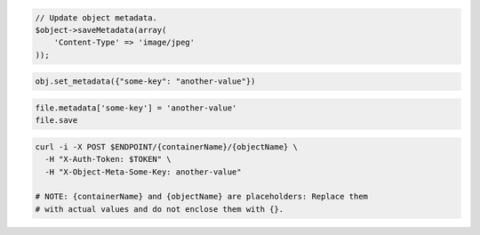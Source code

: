 .. code-block:: csharp

.. code-block:: java

.. code-block:: javascript

.. code-block:: php

  // Update object metadata.
  $object->saveMetadata(array(
      'Content-Type' => 'image/jpeg'
  ));

.. code-block:: python

  obj.set_metadata({"some-key": "another-value"})

.. code-block:: ruby

  file.metadata['some-key'] = 'another-value'
  file.save

.. code-block:: sh

    curl -i -X POST $ENDPOINT/{containerName}/{objectName} \
      -H "X-Auth-Token: $TOKEN" \
      -H "X-Object-Meta-Some-Key: another-value"

    # NOTE: {containerName} and {objectName} are placeholders: Replace them
    # with actual values and do not enclose them with {}.
